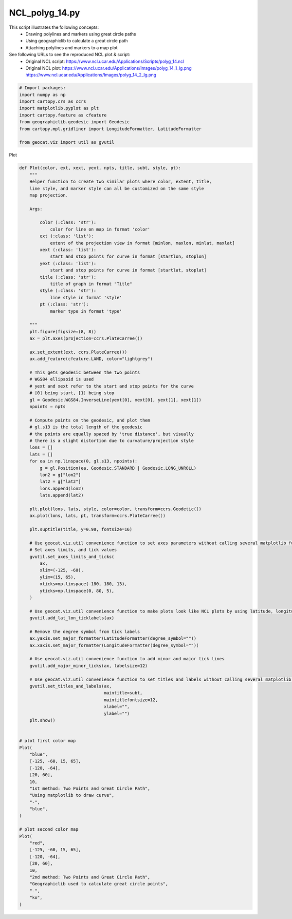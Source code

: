 
.. DO NOT EDIT.
.. THIS FILE WAS AUTOMATICALLY GENERATED BY SPHINX-GALLERY.
.. TO MAKE CHANGES, EDIT THE SOURCE PYTHON FILE:
.. "gallery/Trajectories/NCL_polyg_14.py"
.. LINE NUMBERS ARE GIVEN BELOW.

.. only:: html

    .. note::
        :class: sphx-glr-download-link-note

        Click :ref:`here <sphx_glr_download_gallery_Trajectories_NCL_polyg_14.py>`
        to download the full example code

.. rst-class:: sphx-glr-example-title

.. _sphx_glr_gallery_Trajectories_NCL_polyg_14.py:


NCL_polyg_14.py
================
This script illustrates the following concepts:
    - Drawing polylines and markers using great circle paths
    - Using geographiclib to calculate a great circle path
    - Attaching polylines and markers to a map plot
    
See following URLs to see the reproduced NCL plot & script:
    - Original NCL script: https://www.ncl.ucar.edu/Applications/Scripts/polyg_14.ncl
    - Original NCL plot: https://www.ncl.ucar.edu/Applications/Images/polyg_14_1_lg.png https://www.ncl.ucar.edu/Applications/Images/polyg_14_2_lg.png
                         

.. GENERATED FROM PYTHON SOURCE LINES 16-27

.. code-block:: default


    # Import packages:
    import numpy as np
    import cartopy.crs as ccrs
    import matplotlib.pyplot as plt
    import cartopy.feature as cfeature
    from geographiclib.geodesic import Geodesic
    from cartopy.mpl.gridliner import LongitudeFormatter, LatitudeFormatter

    from geocat.viz import util as gvutil








.. GENERATED FROM PYTHON SOURCE LINES 28-29

Plot

.. GENERATED FROM PYTHON SOURCE LINES 29-140

.. code-block:: default



    def Plot(color, ext, xext, yext, npts, title, subt, style, pt):
        """
        Helper function to create two similar plots where color, extent, title, 
        line style, and marker style can all be customized on the same style
        map projection.
    
        Args:
        
            color (:class: 'str'): 
                color for line on map in format 'color'
            ext (:class: 'list'):
                extent of the projection view in format [minlon, maxlon, minlat, maxlat]
            xext (:class: 'list'): 
                start and stop points for curve in format [startlon, stoplon]
            yext (:class: 'list'): 
                start and stop points for curve in format [startlat, stoplat]
            title (:class: 'str'): 
                title of graph in format "Title"
            style (:class: 'str'): 
                line style in format 'style'
            pt (:class: 'str'): 
                marker type in format 'type'
    
        """
        plt.figure(figsize=(8, 8))
        ax = plt.axes(projection=ccrs.PlateCarree())

        ax.set_extent(ext, ccrs.PlateCarree())
        ax.add_feature(cfeature.LAND, color="lightgrey")

        # This gets geodesic between the two points
        # WGS84 ellipsoid is used
        # yext and xext refer to the start and stop points for the curve
        # [0] being start, [1] being stop
        gl = Geodesic.WGS84.InverseLine(yext[0], xext[0], yext[1], xext[1])
        npoints = npts

        # Compute points on the geodesic, and plot them
        # gl.s13 is the total length of the geodesic
        # the points are equally spaced by 'true distance', but visually
        # there is a slight distortion due to curvature/projection style
        lons = []
        lats = []
        for ea in np.linspace(0, gl.s13, npoints):
            g = gl.Position(ea, Geodesic.STANDARD | Geodesic.LONG_UNROLL)
            lon2 = g["lon2"]
            lat2 = g["lat2"]
            lons.append(lon2)
            lats.append(lat2)

        plt.plot(lons, lats, style, color=color, transform=ccrs.Geodetic())
        ax.plot(lons, lats, pt, transform=ccrs.PlateCarree())

        plt.suptitle(title, y=0.90, fontsize=16)

        # Use geocat.viz.util convenience function to set axes parameters without calling several matplotlib functions
        # Set axes limits, and tick values
        gvutil.set_axes_limits_and_ticks(
            ax,
            xlim=(-125, -60),
            ylim=(15, 65),
            xticks=np.linspace(-180, 180, 13),
            yticks=np.linspace(0, 80, 5),
        )

        # Use geocat.viz.util convenience function to make plots look like NCL plots by using latitude, longitude tick labels
        gvutil.add_lat_lon_ticklabels(ax)

        # Remove the degree symbol from tick labels
        ax.yaxis.set_major_formatter(LatitudeFormatter(degree_symbol=""))
        ax.xaxis.set_major_formatter(LongitudeFormatter(degree_symbol=""))

        # Use geocat.viz.util convenience function to add minor and major tick lines
        gvutil.add_major_minor_ticks(ax, labelsize=12)

        # Use geocat.viz.util convenience function to set titles and labels without calling several matplotlib functions
        gvutil.set_titles_and_labels(ax,
                                     maintitle=subt,
                                     maintitlefontsize=12,
                                     xlabel="",
                                     ylabel="")
        plt.show()


    # plot first color map
    Plot(
        "blue",
        [-125, -60, 15, 65],
        [-120, -64],
        [20, 60],
        10,
        "1st method: Two Points and Great Circle Path",
        "Using matplotlib to draw curve",
        "-",
        "blue",
    )

    # plot second color map
    Plot(
        "red",
        [-125, -60, 15, 65],
        [-120, -64],
        [20, 60],
        10,
        "2nd method: Two Points and Great Circle Path",
        "Geographiclib used to calculate great circle points",
        "-",
        "ko",
    )



.. rst-class:: sphx-glr-horizontal


    *

      .. image:: /gallery/Trajectories/images/sphx_glr_NCL_polyg_14_001.png
          :alt: 1st method: Two Points and Great Circle Path, Using matplotlib to draw curve
          :class: sphx-glr-multi-img

    *

      .. image:: /gallery/Trajectories/images/sphx_glr_NCL_polyg_14_002.png
          :alt: 2nd method: Two Points and Great Circle Path, Geographiclib used to calculate great circle points
          :class: sphx-glr-multi-img






.. rst-class:: sphx-glr-timing

   **Total running time of the script:** ( 0 minutes  0.241 seconds)


.. _sphx_glr_download_gallery_Trajectories_NCL_polyg_14.py:


.. only :: html

 .. container:: sphx-glr-footer
    :class: sphx-glr-footer-example



  .. container:: sphx-glr-download sphx-glr-download-python

     :download:`Download Python source code: NCL_polyg_14.py <NCL_polyg_14.py>`



  .. container:: sphx-glr-download sphx-glr-download-jupyter

     :download:`Download Jupyter notebook: NCL_polyg_14.ipynb <NCL_polyg_14.ipynb>`


.. only:: html

 .. rst-class:: sphx-glr-signature

    `Gallery generated by Sphinx-Gallery <https://sphinx-gallery.github.io>`_
